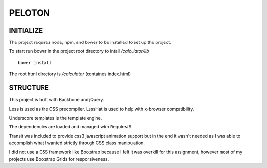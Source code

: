 #######
PELOTON
#######

INITIALIZE
##########

The project requires node, npm, and bower to be installed to set up the project.

To start run bower in the project root directory to intall `/calculator/lib`

::

    bower install

The root html directory is `/calculator` (containes index.html)


STRUCTURE
#########

This project is built with Backbone and jQuery.

Less is used as the CSS precompiler. LessHat is used to help with x-browser compatibility.

Underscore templates is the template engine.

The dependencies are loaded and managed with RequireJS.

Transit was included to provide css3 javascript animation support but in the end it wasn't needed as I was able to accomplish what I wanted strictly through CSS class manipulation.

I did not use a CSS framework like Bootstrap because I felt it was overkill for this assignment, however most of my projects use Bootstrap Grids for responsiveness.

